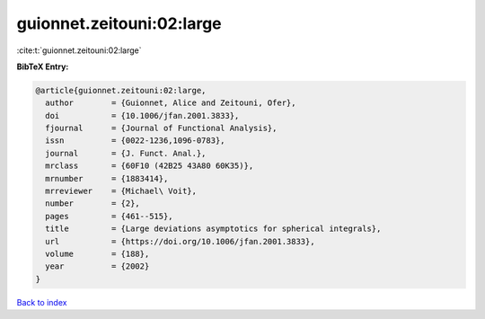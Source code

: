 guionnet.zeitouni:02:large
==========================

:cite:t:`guionnet.zeitouni:02:large`

**BibTeX Entry:**

.. code-block:: bibtex

   @article{guionnet.zeitouni:02:large,
     author        = {Guionnet, Alice and Zeitouni, Ofer},
     doi           = {10.1006/jfan.2001.3833},
     fjournal      = {Journal of Functional Analysis},
     issn          = {0022-1236,1096-0783},
     journal       = {J. Funct. Anal.},
     mrclass       = {60F10 (42B25 43A80 60K35)},
     mrnumber      = {1883414},
     mrreviewer    = {Michael\ Voit},
     number        = {2},
     pages         = {461--515},
     title         = {Large deviations asymptotics for spherical integrals},
     url           = {https://doi.org/10.1006/jfan.2001.3833},
     volume        = {188},
     year          = {2002}
   }

`Back to index <../By-Cite-Keys.html>`_
